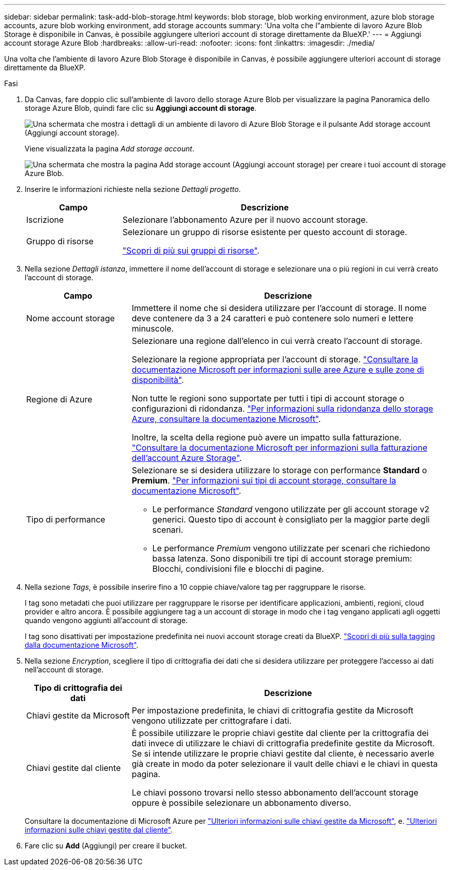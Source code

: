 ---
sidebar: sidebar 
permalink: task-add-blob-storage.html 
keywords: blob storage, blob working environment, azure blob storage accounts, azure blob working environment, add storage accounts 
summary: 'Una volta che l"ambiente di lavoro Azure Blob Storage è disponibile in Canvas, è possibile aggiungere ulteriori account di storage direttamente da BlueXP.' 
---
= Aggiungi account storage Azure Blob
:hardbreaks:
:allow-uri-read: 
:nofooter: 
:icons: font
:linkattrs: 
:imagesdir: ./media/


[role="lead"]
Una volta che l'ambiente di lavoro Azure Blob Storage è disponibile in Canvas, è possibile aggiungere ulteriori account di storage direttamente da BlueXP.

.Fasi
. Da Canvas, fare doppio clic sull'ambiente di lavoro dello storage Azure Blob per visualizzare la pagina Panoramica dello storage Azure Blob, quindi fare clic su *Aggiungi account di storage*.
+
image:screenshot-add-blob-storage-button.png["Una schermata che mostra i dettagli di un ambiente di lavoro di Azure Blob Storage e il pulsante Add storage account (Aggiungi account storage)."]

+
Viene visualizzata la pagina _Add storage account_.

+
image:screenshot-add-blob-storage.png["Una schermata che mostra la pagina Add storage account (Aggiungi account storage) per creare i tuoi account di storage Azure Blob."]

. Inserire le informazioni richieste nella sezione _Dettagli progetto_.
+
[cols="25,75"]
|===
| Campo | Descrizione 


| Iscrizione | Selezionare l'abbonamento Azure per il nuovo account storage. 


| Gruppo di risorse  a| 
Selezionare un gruppo di risorse esistente per questo account di storage.

https://learn.microsoft.com/en-us/azure/azure-resource-manager/management/manage-resource-groups-portal["Scopri di più sui gruppi di risorse"^].

|===
. Nella sezione _Dettagli istanza_, immettere il nome dell'account di storage e selezionare una o più regioni in cui verrà creato l'account di storage.
+
[cols="25,75"]
|===
| Campo | Descrizione 


| Nome account storage | Immettere il nome che si desidera utilizzare per l'account di storage. Il nome deve contenere da 3 a 24 caratteri e può contenere solo numeri e lettere minuscole. 


| Regione di Azure  a| 
Selezionare una regione dall'elenco in cui verrà creato l'account di storage.

Selezionare la regione appropriata per l'account di storage. https://learn.microsoft.com/en-us/azure/availability-zones/az-overview["Consultare la documentazione Microsoft per informazioni sulle aree Azure e sulle zone di disponibilità"^].

Non tutte le regioni sono supportate per tutti i tipi di account storage o configurazioni di ridondanza. https://learn.microsoft.com/en-us/azure/storage/common/storage-redundancy["Per informazioni sulla ridondanza dello storage Azure, consultare la documentazione Microsoft"^].

Inoltre, la scelta della regione può avere un impatto sulla fatturazione. https://learn.microsoft.com/en-us/azure/storage/common/storage-account-overview#storage-account-billing["Consultare la documentazione Microsoft per informazioni sulla fatturazione dell'account Azure Storage"^].



| Tipo di performance  a| 
Selezionare se si desidera utilizzare lo storage con performance *Standard* o *Premium*. https://learn.microsoft.com/en-us/azure/storage/common/storage-account-overview#types-of-storage-accounts["Per informazioni sui tipi di account storage, consultare la documentazione Microsoft"^].

** Le performance _Standard_ vengono utilizzate per gli account storage v2 generici. Questo tipo di account è consigliato per la maggior parte degli scenari.
** Le performance _Premium_ vengono utilizzate per scenari che richiedono bassa latenza. Sono disponibili tre tipi di account storage premium: Blocchi, condivisioni file e blocchi di pagine.


|===
. Nella sezione _Tags_, è possibile inserire fino a 10 coppie chiave/valore tag per raggruppare le risorse.
+
I tag sono metadati che puoi utilizzare per raggruppare le risorse per identificare applicazioni, ambienti, regioni, cloud provider e altro ancora. È possibile aggiungere tag a un account di storage in modo che i tag vengano applicati agli oggetti quando vengono aggiunti all'account di storage.

+
I tag sono disattivati per impostazione predefinita nei nuovi account storage creati da BlueXP. https://learn.microsoft.com/en-us/azure/storage/blobs/storage-manage-find-blobs["Scopri di più sulla tagging dalla documentazione Microsoft"^].

. Nella sezione _Encryption_, scegliere il tipo di crittografia dei dati che si desidera utilizzare per proteggere l'accesso ai dati nell'account di storage.
+
[cols="25,75"]
|===
| Tipo di crittografia dei dati | Descrizione 


| Chiavi gestite da Microsoft | Per impostazione predefinita, le chiavi di crittografia gestite da Microsoft vengono utilizzate per crittografare i dati. 


| Chiavi gestite dal cliente  a| 
È possibile utilizzare le proprie chiavi gestite dal cliente per la crittografia dei dati invece di utilizzare le chiavi di crittografia predefinite gestite da Microsoft. Se si intende utilizzare le proprie chiavi gestite dal cliente, è necessario averle già create in modo da poter selezionare il vault delle chiavi e le chiavi in questa pagina.

Le chiavi possono trovarsi nello stesso abbonamento dell'account storage oppure è possibile selezionare un abbonamento diverso.

|===
+
Consultare la documentazione di Microsoft Azure per https://learn.microsoft.com/en-us/azure/storage/common/storage-service-encryption["Ulteriori informazioni sulle chiavi gestite da Microsoft"^], e. https://learn.microsoft.com/en-us/azure/storage/common/customer-managed-keys-overview["Ulteriori informazioni sulle chiavi gestite dal cliente"^].

. Fare clic su *Add* (Aggiungi) per creare il bucket.

